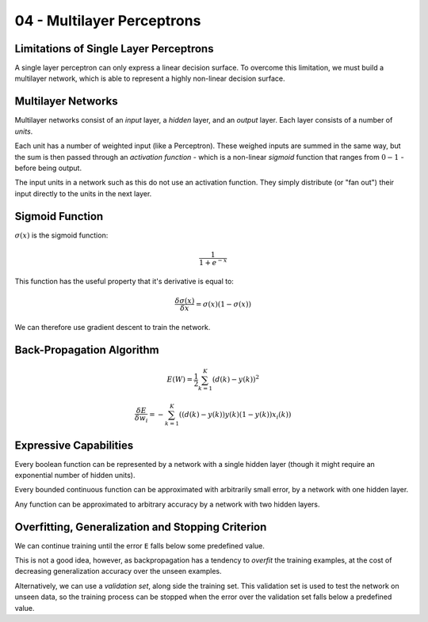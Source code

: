 .. _G53MLE04:

===========================
04 - Multilayer Perceptrons
===========================

Limitations of Single Layer Perceptrons
---------------------------------------

A single layer perceptron can only express a linear decision surface. To
overcome this limitation, we must build a multilayer network, which is able to
represent a highly non-linear decision surface.

Multilayer Networks
-------------------

Multilayer networks consist of an *input* layer, a *hidden* layer, and an
*output* layer. Each layer consists of a number of *units*.

Each unit has a number of weighted input (like a Perceptron). These weighed
inputs are summed in the same way, but the sum is then passed through an
*activation function* - which is a non-linear *sigmoid* function that ranges
from :math:`0 - 1` - before being output.

The input units in a network such as this do not use an activation function.
They simply distribute (or "fan out") their input directly to the units in the
next layer.

Sigmoid Function
----------------

:math:`\sigma(x)` is the sigmoid function:

.. math::

    \frac{1}{1+e^{-x}}

This function has the useful property that it's derivative is equal to:

.. math::

    \frac{\delta \sigma(x)}{\delta x} = \sigma(x)(1 - \sigma(x))

We can therefore use gradient descent to train the network.

Back-Propagation Algorithm
--------------------------

.. math::

    E(W) = \frac{1}{2}\sum_{k=1}^{K}(d(k) - y(k))^2
    
    \frac{\delta E}{\delta w_i} = -\sum_{k=1}^{K}((d(k)
    - y(k))y(k)(1-y(k))x_i(k))

Expressive Capabilities
-----------------------

Every boolean function can be represented by a network with a single hidden
layer (though it might require an exponential number of hidden units).

Every bounded continuous function can be approximated with arbitrarily small
error, by a network with one hidden layer.

Any function can be approximated to arbitrary accuracy by a network with two
hidden layers.

Overfitting, Generalization and Stopping Criterion
--------------------------------------------------

We can continue training until the error ``E`` falls below some predefined
value.

This is not a good idea, however, as backpropagation has a tendency to
*overfit* the training examples, at the cost of decreasing generalization
accuracy over the unseen examples.

Alternatively, we can use a *validation set*, along side the training set. This
validation set is used to test the network on unseen data, so the training
process can be stopped when the error over the validation set falls below
a predefined value.
